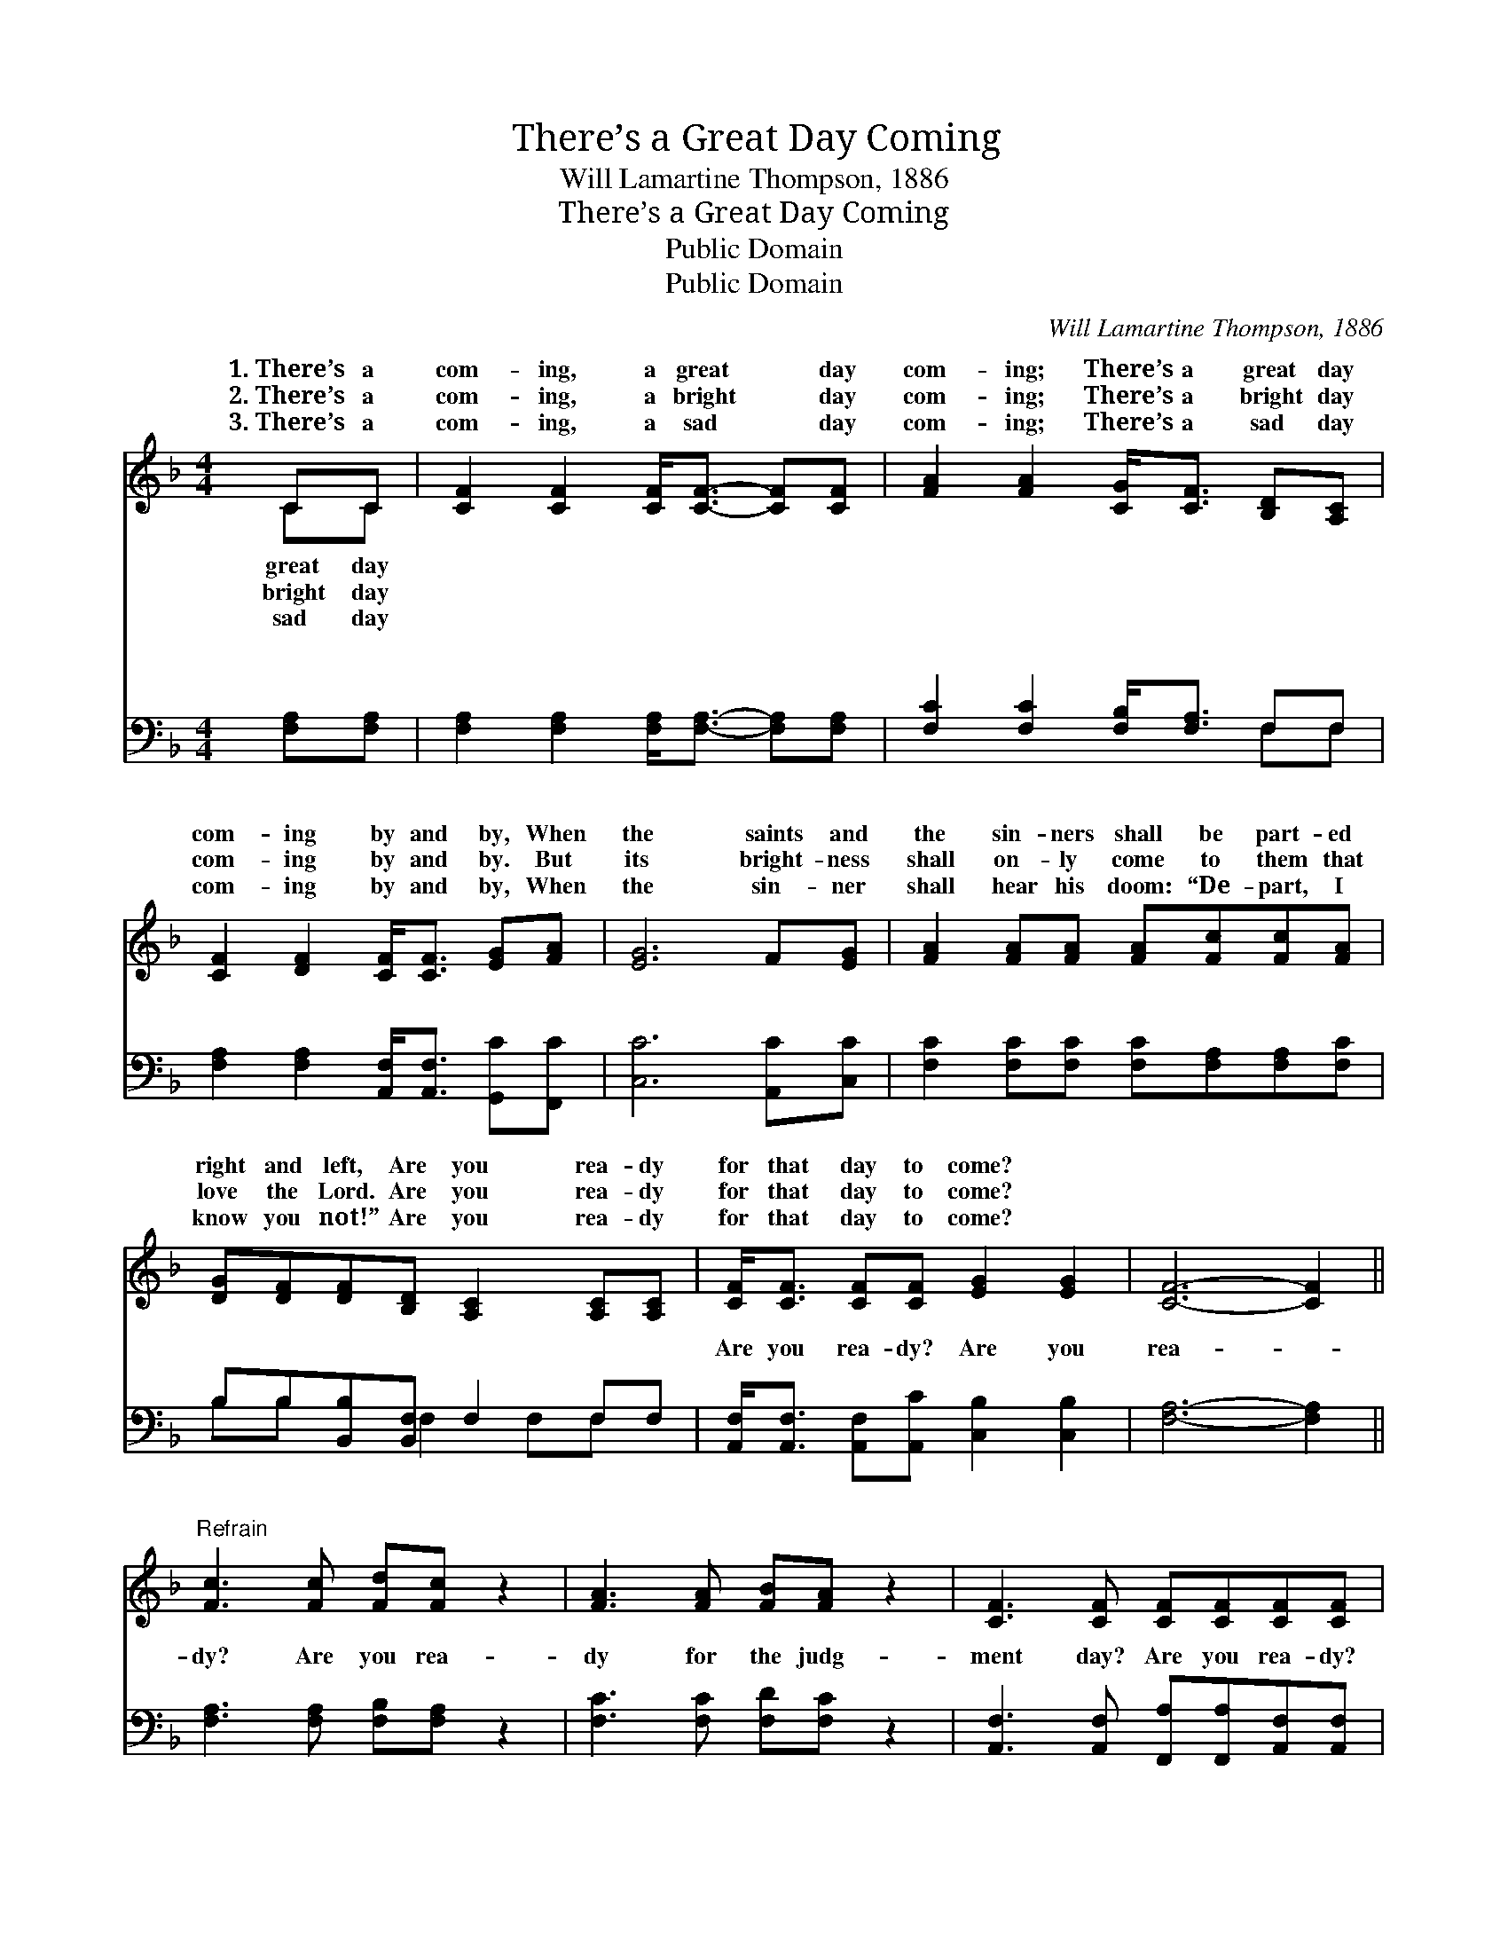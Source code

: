 X:1
T:There’s a Great Day Coming
T:Will Lamartine Thompson, 1886
T:There’s a Great Day Coming
T:Public Domain
T:Public Domain
C:Will Lamartine Thompson, 1886
Z:Public Domain
%%score ( 1 2 ) ( 3 4 )
L:1/8
M:4/4
K:F
V:1 treble 
V:2 treble 
V:3 bass 
V:4 bass 
V:1
 CC | [CF]2 [CF]2 [CF]<[CF]- [CF][CF] | [FA]2 [FA]2 [CG]<[CF] [B,D][A,C] | %3
w: 1.~There’s a|com- ing, a great * day|com- ing; There’s a great day|
w: 2.~There’s a|com- ing, a bright * day|com- ing; There’s a bright day|
w: 3.~There’s a|com- ing, a sad * day|com- ing; There’s a sad day|
 [CF]2 [DF]2 [CF]<[CF] [EG][FA] | [EG]6 F[EG] | [FA]2 [FA][FA] [FA][Fc][Fc][FA] | %6
w: com- ing by and by, When|the saints and|the sin- ners shall be part- ed|
w: com- ing by and by. But|its bright- ness|shall on- ly come to them that|
w: com- ing by and by, When|the sin- ner|shall hear his doom: “De- part, I|
 [DG][DF][DF][B,D] [A,C]2 [A,C][A,C] | [CF]<[CF] [CF][CF] [EG]2 [EG]2 | [CF]6- [CF]2 || %9
w: right and left, Are you rea- dy|for that day to come? *||
w: love the Lord. Are you rea- dy|for that day to come? *||
w: know you not!” Are you rea- dy|for that day to come? *||
"^Refrain" [Fc]3 [Fc] [Fd][Fc] z2 | [FA]3 [FA] [FB][FA] z2 | [CF]3 [CF] [CF][CF][CF][CF] | %12
w: |||
w: |||
w: |||
 [=B,A]2 [B,G]2 [CG]4 | [Fc]3 [Fc] [Fd][Fc] z2 | [FA]3 [FA] [FB][FA] z2 [CF]3 [CF] [EG]2 [EG]2 | %15
w: |||
w: |||
w: |||
 [CF]6 |] %16
w: |
w: |
w: |
V:2
 CC | x8 | x8 | x8 | x8 | x8 | x8 | x8 | x8 || x8 | x8 | x8 | x8 | x8 | x16 | x6 |] %16
w: great day||||||||||||||||
w: bright day||||||||||||||||
w: sad day||||||||||||||||
V:3
 [F,A,][F,A,] | [F,A,]2 [F,A,]2 [F,A,]<[F,A,]- [F,A,][F,A,] | [F,C]2 [F,C]2 [F,B,]<[F,A,] F,F, | %3
w: ~ ~|~ ~ ~ ~ * ~|~ ~ ~ ~ ~ ~|
 [F,A,]2 [F,A,]2 [A,,F,]<[A,,F,] [G,,C][F,,C] | [C,C]6 [A,,C][C,C] | %5
w: ~ ~ ~ ~ ~ ~|~ ~ ~|
 [F,C]2 [F,C][F,C] [F,C][F,A,][F,A,][F,C] | B,B,[B,,B,][B,,F,] F,2 F,F, | %7
w: ~ ~ ~ ~ ~ ~ ~|~ ~ ~ ~ ~ ~ ~|
 [A,,F,]<[A,,F,] [A,,F,][A,,C] [C,B,]2 [C,B,]2 | [F,A,]6- [F,A,]2 || %9
w: Are you rea- dy? Are you|rea- *|
 [F,A,]3 [F,A,] [F,B,][F,A,] z2 | [F,C]3 [F,C] [F,D][F,C] z2 | %11
w: dy? Are you rea-|dy for the judg-|
 [A,,F,]3 [A,,F,] [F,,A,][F,,A,][A,,F,][A,,F,] | [G,,F,]2 [G,,D,]2 [C,E,]4 | %13
w: ment day? Are you rea- dy?|Are you rea-|
 [F,A,]3 [F,A,] [F,B,][F,A,] z2 | [F,C]3 [F,C] [F,D][F,C] z2 [A,,F,]3 [A,,C] [C,B,]2 [C,B,]2 | %15
w: dy? For the judg-|ment day? * * * * * *|
 [F,A,]6 |] %16
w: |
V:4
 x2 | x8 | x6 F,F, | x8 | x8 | x8 | B,B, x F,2 F,F, x | x8 | x8 || x8 | x8 | x8 | x8 | x8 | x16 | %15
w: ||~ ~||||~ ~ ~ ~ ~|||||||||
 x6 |] %16
w: |

